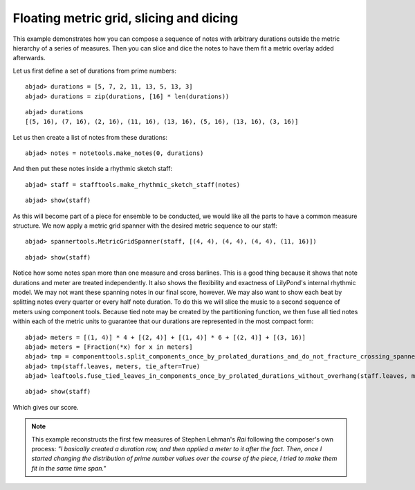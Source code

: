 Floating metric grid, slicing and dicing
========================================

This example demonstrates how you can compose a sequence of notes with
arbitrary durations outside the metric hierarchy of a series of measures.
Then you can slice and dice the notes to have them fit a metric overlay added afterwards.

Let us first define a set of durations from prime numbers:

::

	abjad> durations = [5, 7, 2, 11, 13, 5, 13, 3]
	abjad> durations = zip(durations, [16] * len(durations))


::

	abjad> durations
	[(5, 16), (7, 16), (2, 16), (11, 16), (13, 16), (5, 16), (13, 16), (3, 16)]


Let us then create a list of notes from these durations:

::

	abjad> notes = notetools.make_notes(0, durations)


And then put these notes inside a rhythmic sketch staff:

::

	abjad> staff = stafftools.make_rhythmic_sketch_staff(notes)


::

	abjad> show(staff)

.. image:: images/example-1.png

As this will become part of a piece for ensemble to be conducted,
we would like all the parts to have a common measure structure.
We now apply a metric grid spanner with the desired metric sequence to our staff:

::

	abjad> spannertools.MetricGridSpanner(staff, [(4, 4), (4, 4), (4, 4), (11, 16)])


::

	abjad> show(staff)

.. image:: images/example-2.png

Notice how some notes span more than one measure and cross barlines.
This is a good thing because it shows that note
durations and meter are treated independently. 
It also shows the flexibility and exactness of LilyPond's internal rhythmic model. 
We may not want these spanning notes in our final score, however. 
We may also want to show each beat by splitting notes every quarter or every
half note duration. 
To do this we will slice the music to a second sequence of meters using component tools.
Because tied note may be created by the partitioning function, 
we then fuse all tied notes within each of the metric units
to guarantee that our durations are represented in the most compact form:

::

	abjad> meters = [(1, 4)] * 4 + [(2, 4)] + [(1, 4)] * 6 + [(2, 4)] + [(3, 16)]
	abjad> meters = [Fraction(*x) for x in meters]
	abjad> tmp = componenttools.split_components_once_by_prolated_durations_and_do_not_fracture_crossing_spanners
	abjad> tmp(staff.leaves, meters, tie_after=True)
	abjad> leaftools.fuse_tied_leaves_in_components_once_by_prolated_durations_without_overhang(staff.leaves, meters)


::

	abjad> show(staff)

.. image:: images/example-3.png

Which gives our score.

.. note::

   This example reconstructs the first few measures of Stephen Lehman's `Rai` 
   following the composer's own process: 
   *"I basically created a duration row, and then applied a meter to it after the fact. 
   Then, once I started changing the distribution of prime number values 
   over the course of the piece, I tried to make them fit in the same time span."*
